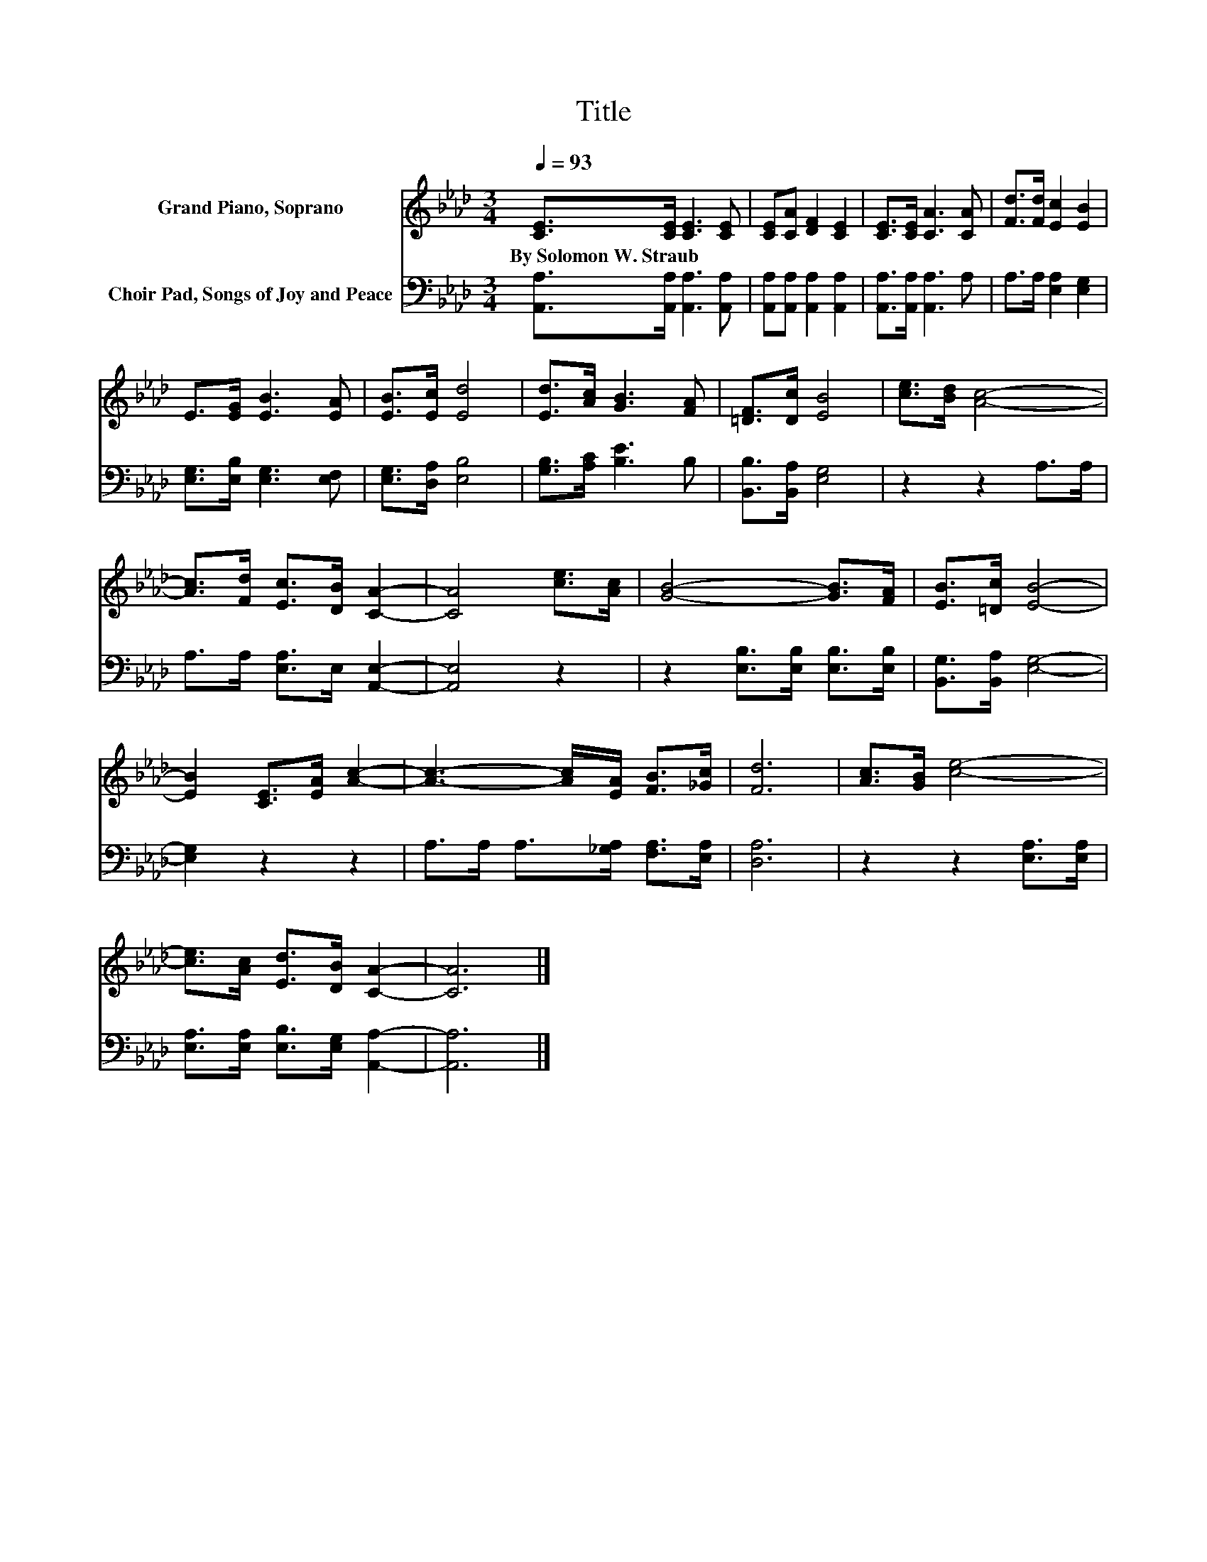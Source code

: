 X:1
T:Title
%%score 1 2
L:1/8
Q:1/4=93
M:3/4
K:Ab
V:1 treble nm="Grand Piano, Soprano"
V:2 bass nm="Choir Pad, Songs of Joy and Peace"
V:1
 [CE]>[CE] [CE]3 [CE] | [CE][CA] [DF]2 [CE]2 | [CE]>[CE] [CA]3 [CA] | [Fd]>[Fd] [Ec]2 [EB]2 | %4
w: By~Solomon~W.~Straub * * *||||
 E>[EG] [EB]3 [EA] | [EB]>[Ec] [Ed]4 | [Ed]>[Ac] [GB]3 [FA] | [=DF]>[Dc] [EB]4 | [ce]>[Bd] [Ac]4- | %9
w: |||||
 [Ac]>[Fd] [Ec]>[DB] [CA]2- | [CA]4 [ce]>[Ac] | [GB]4- [GB]>[FA] | [EB]>[=Dc] [EB]4- | %13
w: ||||
 [EB]2 [CE]>[EA] [Ac]2- | [Ac]3- [Ac]/[EA]/ [FB]>[_Gc] | [Fd]6 | [Ac]>[GB] [ce]4- | %17
w: ||||
 [ce]>[Ac] [Ed]>[DB] [CA]2- | [CA]6 |] %19
w: ||
V:2
 [A,,A,]>[A,,A,] [A,,A,]3 [A,,A,] | [A,,A,][A,,A,] [A,,A,]2 [A,,A,]2 | %2
 [A,,A,]>[A,,A,] [A,,A,]3 A, | A,>A, [E,A,]2 [E,G,]2 | [E,G,]>[E,B,] [E,G,]3 [E,F,] | %5
 [E,G,]>[D,A,] [E,B,]4 | [G,B,]>[A,C] [B,E]3 B, | [B,,B,]>[B,,A,] [E,G,]4 | z2 z2 A,>A, | %9
 A,>A, [E,A,]>E, [A,,E,]2- | [A,,E,]4 z2 | z2 [E,B,]>[E,B,] [E,B,]>[E,B,] | %12
 [B,,G,]>[B,,A,] [E,G,]4- | [E,G,]2 z2 z2 | A,>A, A,>[_G,A,] [F,A,]>[E,A,] | [D,A,]6 | %16
 z2 z2 [E,A,]>[E,A,] | [E,A,]>[E,A,] [E,B,]>[E,G,] [A,,A,]2- | [A,,A,]6 |] %19

